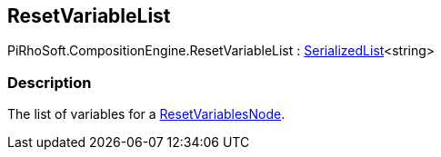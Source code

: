 [#reference/reset-variable-list]

## ResetVariableList

PiRhoSoft.CompositionEngine.ResetVariableList : <<reference/serialized-list-1.html,SerializedList>><string>

### Description

The list of variables for a <<reference/reset-variables-node.html,ResetVariablesNode>>.